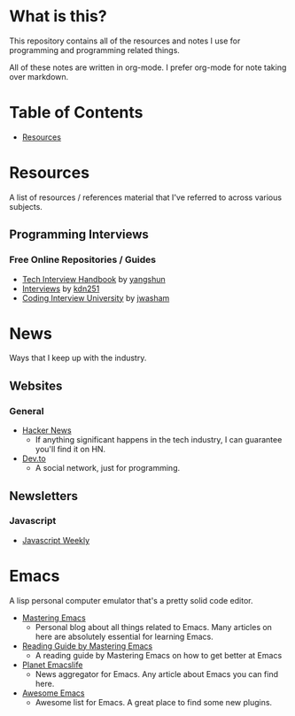 * What is this?
This repository contains all of the resources and notes I use for programming and programming related things.

All of these notes are written in org-mode. I prefer org-mode for note taking over markdown.

* Table of Contents
- [[https://github.com/cyrialize/programming-notes#resources][Resources]]
* Resources 
A list of resources / references material that I've referred to across various subjects.
** Programming Interviews 
*** Free Online Repositories / Guides
- [[https://github.com/yangshun/tech-interview-handbook][Tech Interview Handbook]] by [[https://github.com/yangshun][yangshun]]
- [[https://github.com/kdn251/interviews][Interviews]] by [[https://github.com/kdn251][kdn251]]
- [[https://github.com/jwasham/coding-interview-university][Coding Interview University]] by [[https://github.com/jwasham][jwasham]]
* News 
Ways that I keep up with the industry.
** Websites
*** General
- [[https://news.ycombinator.com/][Hacker News]]
  - If anything significant happens in the tech industry, I can guarantee you'll find it on HN. 
- [[https://dev.to/][Dev.to]]
  - A social network, just for programming. 
** Newsletters
*** Javascript 
- [[https://javascriptweekly.com/][Javascript Weekly]]
* Emacs 
A lisp personal computer emulator that's a pretty solid code editor.
- [[https://www.masteringemacs.org/][Mastering Emacs]]
  - Personal blog about all things related to Emacs. Many articles on here are absolutely essential for learning Emacs.
- [[https://www.masteringemacs.org/reading-guide][Reading Guide by Mastering Emacs]]
  - A reading guide by Mastering Emacs on how to get better at Emacs
- [[https://planet.emacslife.com/][Planet Emacslife]]
  - News aggregator for Emacs. Any article about Emacs you can find here.
- [[https://github.com/emacs-tw/awesome-emacs][Awesome Emacs]]
  - Awesome list for Emacs. A great place to find some new plugins.

